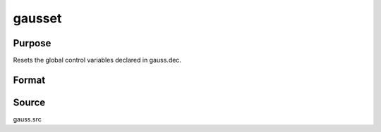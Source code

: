 
gausset
==============================================

Purpose
----------------

Resets the global control variables declared in gauss.dec.

Format
----------------
.. function:: gausset



Source
------

gauss.src

